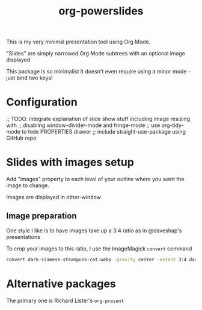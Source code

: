 #+title: org-powerslides

This is my very minimal presentation tool using Org Mode.

"Slides" are simply narrowed Org Mode subtrees with an optional image displayed

This package is so minimalist it doesn't even require using a minor mode - just bind two keys!

* Configuration
     ;; TODO: integrate explanation of slide show stuff including image resizing with
   ;; disabling window-divider-mode and fringe-mode
   ;; use org-tidy-mode to hide PROPERTIES drawer
   ;; include straight-use-package using GitHub repo

* Slides with images setup
  Add "images" property to each level of your outline where you want the image to change.

  Images are displayed in other-window

** Image preparation
   One style I like is to have images take up a 3:4 ratio as in @daveshap's presentations

   To crop your images to this ratio, I use the ImageMagick =convert= command
   #+begin_src bash
     convert dark-siamese-steampunk-cat.webp -gravity center -extent 3:4 dark-siamese-steampunk-cat-3-4.png
   #+end_src
* Alternative packages
  The primary one is Richard Lister's =org-present=
